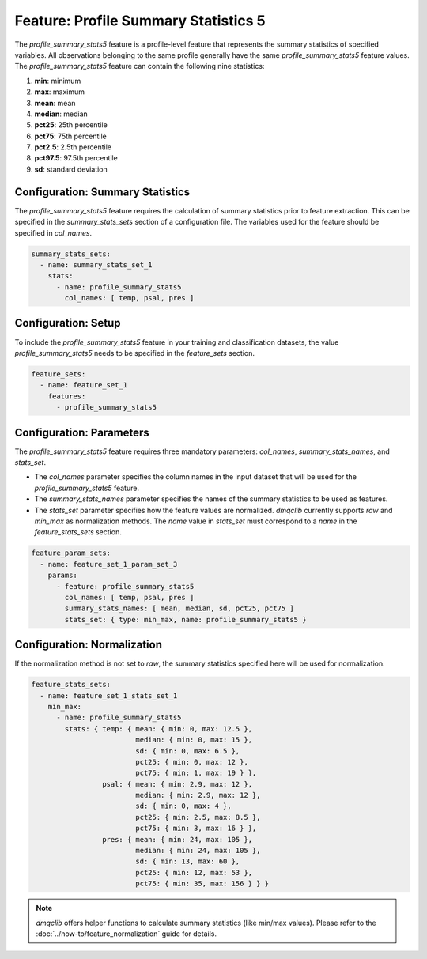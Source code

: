 Feature: Profile Summary Statistics 5
=======================================

The `profile_summary_stats5` feature is a profile-level feature that represents the summary statistics of specified variables. All observations belonging to the same profile generally have the same `profile_summary_stats5` feature values. The `profile_summary_stats5` feature can contain the following nine statistics:

1.  **min**: minimum
2.  **max**: maximum
3.  **mean**: mean
4.  **median**: median
5.  **pct25**: 25th percentile
6.  **pct75**: 75th percentile
7.  **pct2.5**: 2.5th percentile
8.  **pct97.5**: 97.5th percentile
9.  **sd**: standard deviation

Configuration: Summary Statistics
-------------------------------------

The `profile_summary_stats5` feature requires the calculation of summary statistics prior to feature extraction. This can be specified in the `summary_stats_sets` section of a configuration file. The variables used for the feature should be specified in `col_names`.

.. code-block:: yaml

   summary_stats_sets:
     - name: summary_stats_set_1
       stats:
         - name: profile_summary_stats5
           col_names: [ temp, psal, pres ]

Configuration: Setup
-------------------------------------

To include the `profile_summary_stats5` feature in your training and classification datasets, the value `profile_summary_stats5` needs to be specified in the `feature_sets` section.

.. code-block:: yaml

   feature_sets:
     - name: feature_set_1
       features:
         - profile_summary_stats5

Configuration: Parameters
-------------------------------------

The `profile_summary_stats5` feature requires three mandatory parameters: `col_names`, `summary_stats_names`, and `stats_set`.

*   The `col_names` parameter specifies the column names in the input dataset that will be used for the `profile_summary_stats5` feature.
*   The `summary_stats_names` parameter specifies the names of the summary statistics to be used as features.
*   The `stats_set` parameter specifies how the feature values are normalized. `dmqclib` currently supports `raw` and `min_max` as normalization methods. The `name` value in `stats_set` must correspond to a `name` in the `feature_stats_sets` section.

.. code-block:: yaml

   feature_param_sets:
     - name: feature_set_1_param_set_3
       params:
         - feature: profile_summary_stats5
           col_names: [ temp, psal, pres ]
           summary_stats_names: [ mean, median, sd, pct25, pct75 ]
           stats_set: { type: min_max, name: profile_summary_stats5 }

Configuration: Normalization
-------------------------------------

If the normalization method is not set to `raw`, the summary statistics specified here will be used for normalization.

.. code-block:: yaml

   feature_stats_sets:
     - name: feature_set_1_stats_set_1
       min_max:
         - name: profile_summary_stats5
           stats: { temp: { mean: { min: 0, max: 12.5 },
                            median: { min: 0, max: 15 },
                            sd: { min: 0, max: 6.5 },
                            pct25: { min: 0, max: 12 },
                            pct75: { min: 1, max: 19 } },
                    psal: { mean: { min: 2.9, max: 12 },
                            median: { min: 2.9, max: 12 },
                            sd: { min: 0, max: 4 },
                            pct25: { min: 2.5, max: 8.5 },
                            pct75: { min: 3, max: 16 } },
                    pres: { mean: { min: 24, max: 105 },
                            median: { min: 24, max: 105 },
                            sd: { min: 13, max: 60 },
                            pct25: { min: 12, max: 53 },
                            pct75: { min: 35, max: 156 } } }

.. note::

   `dmqclib` offers helper functions to calculate summary statistics (like min/max values). Please refer to the :doc:`../how-to/feature_normalization` guide for details.
